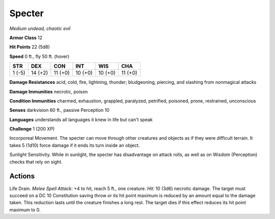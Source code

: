 Specter
-------


.. https://stackoverflow.com/questions/11984652/bold-italic-in-restructuredtext

.. raw:: html

   <style type="text/css">
     span.bolditalic {
       font-weight: bold;
       font-style: italic;
     }
   </style>

.. role:: bi
   :class: bolditalic


*Medium undead, chaotic evil*

**Armor Class** 12

**Hit Points** 22 (5d8)

**Speed** 0 ft., fly 50 ft. (hover)

+-----------+-----------+-----------+-----------+-----------+-----------+
| STR       | DEX       | CON       | INT       | WIS       | CHA       |
+===========+===========+===========+===========+===========+===========+
| 1 (-5)    | 14 (+2)   | 11 (+0)   | 10 (+0)   | 10 (+0)   | 11 (+0)   |
+-----------+-----------+-----------+-----------+-----------+-----------+

**Damage Resistances** acid, cold, fire, lightning, thunder;
bludgeoning, piercing, and slashing from nonmagical attacks

**Damage Immunities** necrotic, poison

**Condition Immunities** charmed, exhaustion, grappled, paralyzed,
petrified, poisoned, prone, restrained, unconscious

**Senses** darkvision 60 ft., passive Perception 10

**Languages** understands all languages it knew in life but can't speak

**Challenge** 1 (200 XP)

:bi:`Incorporeal Movement`. The specter can move through other creatures
and objects as if they were difficult terrain. It takes 5 (1d10) force
damage if it ends its turn inside an object.

:bi:`Sunlight Sensitivity`. While in sunlight, the specter has
disadvantage on attack rolls, as well as on Wisdom (Perception) checks
that rely on sight.


Actions
^^^^^^^

:bi:`Life Drain`. *Melee Spell Attack:* +4 to hit, reach 5 ft., one
creature. *Hit:* 10 (3d6) necrotic damage. The target must succeed on a
DC 10 Constitution saving throw or its hit point maximum is reduced by
an amount equal to the damage taken. This reduction lasts until the
creature finishes a long rest. The target dies if this effect reduces
its hit point maximum to 0.

